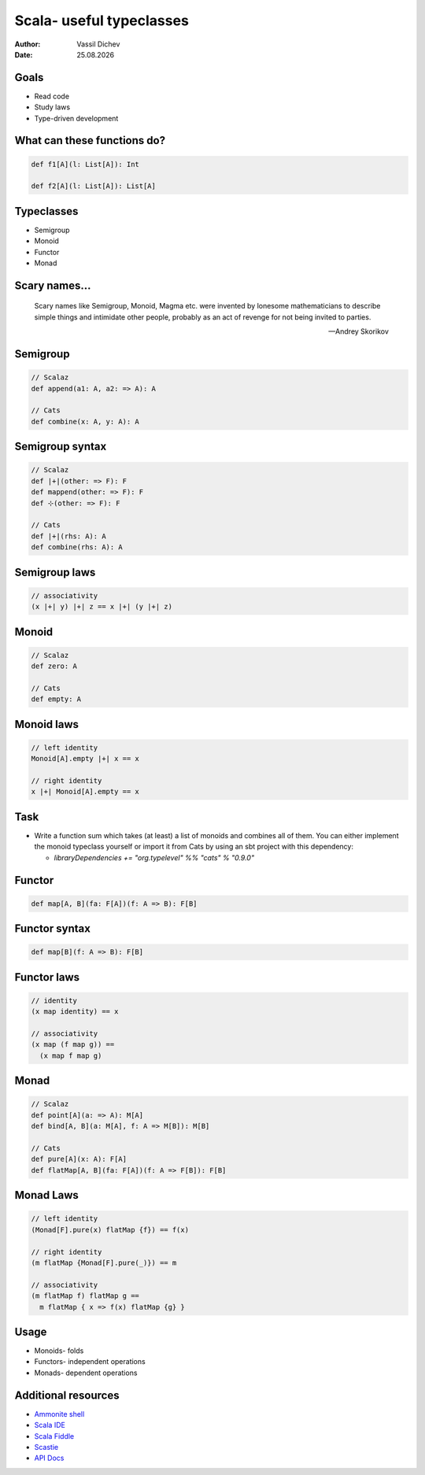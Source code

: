 Scala- useful typeclasses
=========================


:author: Vassil Dichev
:date: |date|

Goals
-----

* Read code

* Study laws

* Type-driven development

What can these functions do?
----------------------------

.. code-block:: scala

  def f1[A](l: List[A]): Int
  
  def f2[A](l: List[A]): List[A]

Typeclasses
-----------

* Semigroup

* Monoid

* Functor

* Monad

Scary names...
--------------

  Scary names like Semigroup, Monoid, Magma etc. were invented by lonesome mathematicians to describe simple things and intimidate other people, probably as an act of revenge for not being invited to parties.

  -- Andrey Skorikov

Semigroup
---------

.. code-block:: scala

  // Scalaz
  def append(a1: A, a2: => A): A
  
  // Cats
  def combine(x: A, y: A): A

Semigroup syntax
----------------

.. code-block:: scala

  // Scalaz
  def |+|(other: => F): F
  def mappend(other: => F): F
  def ⊹(other: => F): F
  
  // Cats
  def |+|(rhs: A): A
  def combine(rhs: A): A

Semigroup laws
--------------

.. code-block:: scala

  // associativity
  (x |+| y) |+| z == x |+| (y |+| z)

Monoid
------

.. code-block:: scala

  // Scalaz
  def zero: A
  
  // Cats
  def empty: A

Monoid laws
-----------

.. code-block:: scala

  // left identity
  Monoid[A].empty |+| x == x
  
  // right identity
  x |+| Monoid[A].empty == x

Task
----

* Write a function sum which takes (at least) a list of monoids and combines all of them. You can either implement the monoid typeclass yourself or import it from Cats by using an sbt project with this dependency:

  * `libraryDependencies += "org.typelevel" %% "cats" % "0.9.0"`

Functor
-------

.. code-block:: scala

  def map[A, B](fa: F[A])(f: A => B): F[B]

Functor syntax
--------------

.. code-block:: scala

  def map[B](f: A => B): F[B]

Functor laws
------------

.. code-block:: scala

  // identity
  (x map identity) == x
  
  // associativity
  (x map (f map g)) ==
    (x map f map g)

Monad
-----

.. code-block:: scala

  // Scalaz
  def point[A](a: => A): M[A]
  def bind[A, B](a: M[A], f: A => M[B]): M[B]
  
  // Cats
  def pure[A](x: A): F[A]
  def flatMap[A, B](fa: F[A])(f: A => F[B]): F[B]

Monad Laws
----------

.. code-block:: scala

  // left identity
  (Monad[F].pure(x) flatMap {f}) == f(x)
  
  // right identity
  (m flatMap {Monad[F].pure(_)}) == m
  
  // associativity
  (m flatMap f) flatMap g ==
    m flatMap { x => f(x) flatMap {g} }

Usage
-----

* Monoids- folds

* Functors- independent operations

* Monads- dependent operations

Additional resources
--------------------

* `Ammonite shell <https://lihaoyi.github.io/Ammonite>`_

* `Scala IDE <http://scala-ide.org/download/sdk.html>`_

* `Scala Fiddle <http://www.scala-js-fiddle.com/>`_

* `Scastie <http://scastie.scala-lang.org/>`_

* `API Docs <http://www.scala-lang.org/api/current/>`_

.. |date| date:: %d.%m.%Y